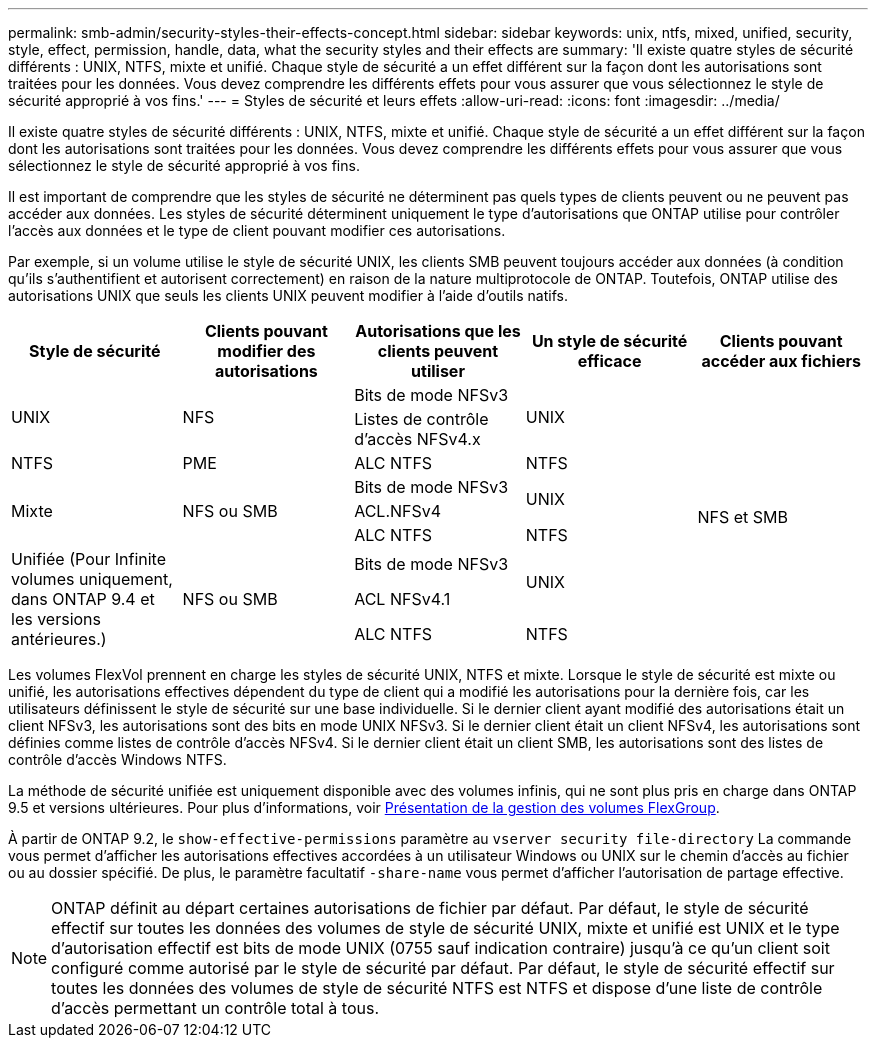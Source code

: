 ---
permalink: smb-admin/security-styles-their-effects-concept.html 
sidebar: sidebar 
keywords: unix, ntfs, mixed, unified, security, style, effect, permission, handle, data, what the security styles and their effects are 
summary: 'Il existe quatre styles de sécurité différents : UNIX, NTFS, mixte et unifié. Chaque style de sécurité a un effet différent sur la façon dont les autorisations sont traitées pour les données. Vous devez comprendre les différents effets pour vous assurer que vous sélectionnez le style de sécurité approprié à vos fins.' 
---
= Styles de sécurité et leurs effets
:allow-uri-read: 
:icons: font
:imagesdir: ../media/


[role="lead"]
Il existe quatre styles de sécurité différents : UNIX, NTFS, mixte et unifié. Chaque style de sécurité a un effet différent sur la façon dont les autorisations sont traitées pour les données. Vous devez comprendre les différents effets pour vous assurer que vous sélectionnez le style de sécurité approprié à vos fins.

Il est important de comprendre que les styles de sécurité ne déterminent pas quels types de clients peuvent ou ne peuvent pas accéder aux données. Les styles de sécurité déterminent uniquement le type d'autorisations que ONTAP utilise pour contrôler l'accès aux données et le type de client pouvant modifier ces autorisations.

Par exemple, si un volume utilise le style de sécurité UNIX, les clients SMB peuvent toujours accéder aux données (à condition qu'ils s'authentifient et autorisent correctement) en raison de la nature multiprotocole de ONTAP. Toutefois, ONTAP utilise des autorisations UNIX que seuls les clients UNIX peuvent modifier à l'aide d'outils natifs.

[cols="5*"]
|===
| Style de sécurité | Clients pouvant modifier des autorisations | Autorisations que les clients peuvent utiliser | Un style de sécurité efficace | Clients pouvant accéder aux fichiers 


.2+| UNIX .2+| NFS | Bits de mode NFSv3 .2+| UNIX .9+| NFS et SMB 


| Listes de contrôle d'accès NFSv4.x 


| NTFS | PME | ALC NTFS | NTFS 


.3+| Mixte .3+| NFS ou SMB | Bits de mode NFSv3 .2+| UNIX 


| ACL.NFSv4 


| ALC NTFS | NTFS 


.3+| Unifiée
(Pour Infinite volumes uniquement, dans ONTAP 9.4 et les versions antérieures.) .3+| NFS ou SMB | Bits de mode NFSv3 .2+| UNIX 


| ACL NFSv4.1 


| ALC NTFS | NTFS 
|===
Les volumes FlexVol prennent en charge les styles de sécurité UNIX, NTFS et mixte. Lorsque le style de sécurité est mixte ou unifié, les autorisations effectives dépendent du type de client qui a modifié les autorisations pour la dernière fois, car les utilisateurs définissent le style de sécurité sur une base individuelle. Si le dernier client ayant modifié des autorisations était un client NFSv3, les autorisations sont des bits en mode UNIX NFSv3. Si le dernier client était un client NFSv4, les autorisations sont définies comme listes de contrôle d'accès NFSv4. Si le dernier client était un client SMB, les autorisations sont des listes de contrôle d'accès Windows NTFS.

La méthode de sécurité unifiée est uniquement disponible avec des volumes infinis, qui ne sont plus pris en charge dans ONTAP 9.5 et versions ultérieures. Pour plus d'informations, voir xref:../flexgroup/index.html[Présentation de la gestion des volumes FlexGroup].

À partir de ONTAP 9.2, le `show-effective-permissions` paramètre au `vserver security file-directory` La commande vous permet d'afficher les autorisations effectives accordées à un utilisateur Windows ou UNIX sur le chemin d'accès au fichier ou au dossier spécifié. De plus, le paramètre facultatif `-share-name` vous permet d'afficher l'autorisation de partage effective.

[NOTE]
====
ONTAP définit au départ certaines autorisations de fichier par défaut. Par défaut, le style de sécurité effectif sur toutes les données des volumes de style de sécurité UNIX, mixte et unifié est UNIX et le type d'autorisation effectif est bits de mode UNIX (0755 sauf indication contraire) jusqu'à ce qu'un client soit configuré comme autorisé par le style de sécurité par défaut. Par défaut, le style de sécurité effectif sur toutes les données des volumes de style de sécurité NTFS est NTFS et dispose d'une liste de contrôle d'accès permettant un contrôle total à tous.

====
